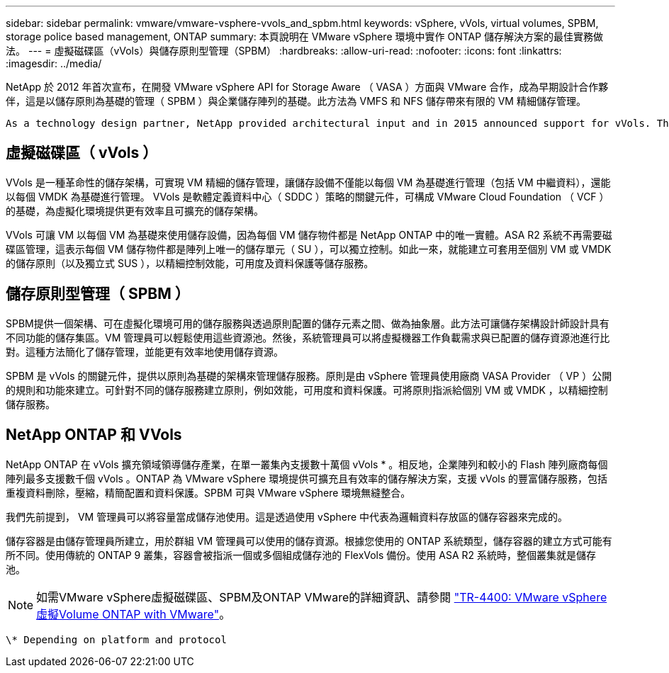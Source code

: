 ---
sidebar: sidebar 
permalink: vmware/vmware-vsphere-vvols_and_spbm.html 
keywords: vSphere, vVols, virtual volumes, SPBM, storage police based management, ONTAP 
summary: 本頁說明在 VMware vSphere 環境中實作 ONTAP 儲存解決方案的最佳實務做法。 
---
= 虛擬磁碟區（vVols）與儲存原則型管理（SPBM）
:hardbreaks:
:allow-uri-read: 
:nofooter: 
:icons: font
:linkattrs: 
:imagesdir: ../media/


[role="lead"]
NetApp 於 2012 年首次宣布，在開發 VMware vSphere API for Storage Aware （ VASA ）方面與 VMware 合作，成為早期設計合作夥伴，這是以儲存原則為基礎的管理（ SPBM ）與企業儲存陣列的基礎。此方法為 VMFS 和 NFS 儲存帶來有限的 VM 精細儲存管理。

 As a technology design partner, NetApp provided architectural input and in 2015 announced support for vVols. This new technology now enabled the automation of VM-granular and truly array-native storage provisioning through SPBM.


== 虛擬磁碟區（ vVols ）

VVols 是一種革命性的儲存架構，可實現 VM 精細的儲存管理，讓儲存設備不僅能以每個 VM 為基礎進行管理（包括 VM 中繼資料），還能以每個 VMDK 為基礎進行管理。 VVols 是軟體定義資料中心（ SDDC ）策略的關鍵元件，可構成 VMware Cloud Foundation （ VCF ）的基礎，為虛擬化環境提供更有效率且可擴充的儲存架構。

VVols 可讓 VM 以每個 VM 為基礎來使用儲存設備，因為每個 VM 儲存物件都是 NetApp ONTAP 中的唯一實體。ASA R2 系統不再需要磁碟區管理，這表示每個 VM 儲存物件都是陣列上唯一的儲存單元（ SU ），可以獨立控制。如此一來，就能建立可套用至個別 VM 或 VMDK 的儲存原則（以及獨立式 SUS ），以精細控制效能，可用度及資料保護等儲存服務。



== 儲存原則型管理（ SPBM ）

SPBM提供一個架構、可在虛擬化環境可用的儲存服務與透過原則配置的儲存元素之間、做為抽象層。此方法可讓儲存架構設計師設計具有不同功能的儲存集區。VM 管理員可以輕鬆使用這些資源池。然後，系統管理員可以將虛擬機器工作負載需求與已配置的儲存資源池進行比對。這種方法簡化了儲存管理，並能更有效率地使用儲存資源。

SPBM 是 vVols 的關鍵元件，提供以原則為基礎的架構來管理儲存服務。原則是由 vSphere 管理員使用廠商 VASA Provider （ VP ）公開的規則和功能來建立。可針對不同的儲存服務建立原則，例如效能，可用度和資料保護。可將原則指派給個別 VM 或 VMDK ，以精細控制儲存服務。



== NetApp ONTAP 和 VVols

NetApp ONTAP 在 vVols 擴充領域領導儲存產業，在單一叢集內支援數十萬個 vVols * 。相反地，企業陣列和較小的 Flash 陣列廠商每個陣列最多支援數千個 vVols 。ONTAP 為 VMware vSphere 環境提供可擴充且有效率的儲存解決方案，支援 vVols 的豐富儲存服務，包括重複資料刪除，壓縮，精簡配置和資料保護。SPBM 可與 VMware vSphere 環境無縫整合。

我們先前提到， VM 管理員可以將容量當成儲存池使用。這是透過使用 vSphere 中代表為邏輯資料存放區的儲存容器來完成的。

儲存容器是由儲存管理員所建立，用於群組 VM 管理員可以使用的儲存資源。根據您使用的 ONTAP 系統類型，儲存容器的建立方式可能有所不同。使用傳統的 ONTAP 9 叢集，容器會被指派一個或多個組成儲存池的 FlexVols 備份。使用 ASA R2 系統時，整個叢集就是儲存池。


NOTE: 如需VMware vSphere虛擬磁碟區、SPBM及ONTAP VMware的詳細資訊、請參閱 link:vmware-vvols-overview.html["TR-4400: VMware vSphere虛擬Volume ONTAP with VMware"^]。

 \* Depending on platform and protocol